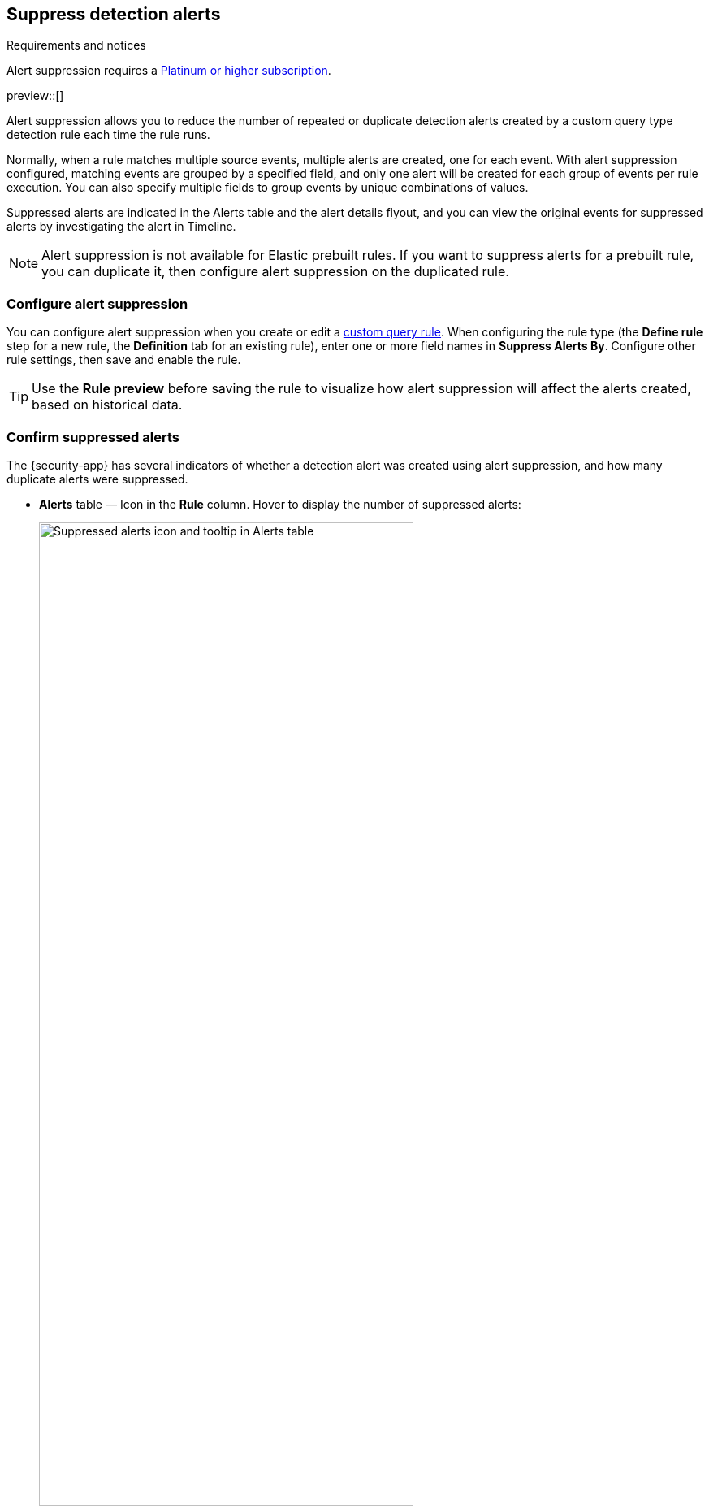 [[alert-suppression]]
== Suppress detection alerts

.Requirements and notices
[sidebar]
--
Alert suppression requires a https://www.elastic.co/pricing[Platinum or higher subscription].

preview::[]
--

Alert suppression allows you to reduce the number of repeated or duplicate detection alerts created by a custom query type detection rule each time the rule runs. 

Normally, when a rule matches multiple source events, multiple alerts are created, one for each event. With alert suppression configured, matching events are grouped by a specified field, and only one alert will be created for each group of events per rule execution. You can also specify multiple fields to group events by unique combinations of values.

Suppressed alerts are indicated in the Alerts table and the alert details flyout, and you can view the original events for suppressed alerts by investigating the alert in Timeline.

NOTE: Alert suppression is not available for Elastic prebuilt rules. If you want to suppress alerts for a prebuilt rule, you can duplicate it, then configure alert suppression on the duplicated rule.

=== Configure alert suppression

You can configure alert suppression when you create or edit a <<create-custom-rule,custom query rule>>. When configuring the rule type (the *Define rule* step for a new rule, the *Definition* tab for an existing rule), enter one or more field names in *Suppress Alerts By*. Configure other rule settings, then save and enable the rule.

TIP: Use the *Rule preview* before saving the rule to visualize how alert suppression will affect the alerts created, based on historical data.

=== Confirm suppressed alerts

The {security-app} has several indicators of whether a detection alert was created using alert suppression, and how many duplicate alerts were suppressed.

* *Alerts* table — Icon in the *Rule* column. Hover to display the number of suppressed alerts:
+
[role="screenshot"]
image::images/suppressed-alerts-table.png[Suppressed alerts icon and tooltip in Alerts table,75%]

* Alert details flyout — *Insights* section:
+
[role="screenshot"]
image::images/suppressed-alerts-details.png[Suppressed alerts Insights section in alert details flyout,75%]

=== Investigate events for suppressed alerts

With alert suppression, detection alerts aren't created for the grouped source events, but you can still retrieve the events for further analysis or investigation. Do one of the following to open Timeline with the original events from both the created alert and the suppressed alerts:

* *Alerts* table — Select *Investigate in timeline* in the *Actions* column.
+
[role="screenshot"]
image::images/timeline-button.png[Investigate in timeline button, 200]

* Alert details flyout — Select *Take action* -> *Investigate in timeline*.

